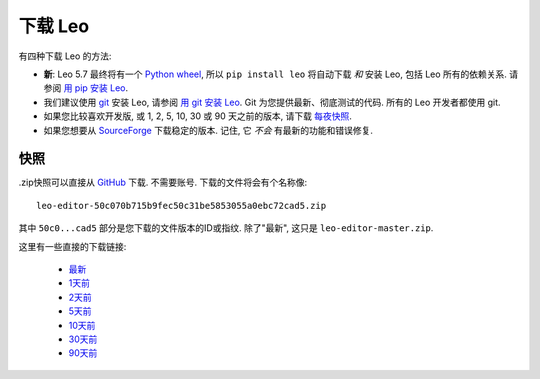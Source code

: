 .. rst3: filename: docs/download.html



.. _`用 git 安装 Leo`:  installing.html#用-git-安装-Leo
.. _`用 pip 安装 Leo`:  installing.html#用-pip-安装-Leo
.. _`每夜快照`:         download.html#快照       
.. _`Python wheel`:             https://pythonwheels.com/
.. _`SourceForge`:              https://sourceforge.net/projects/leo/files/Leo/
.. _`git`:                      https://git-scm.com/

###############
下载 Leo
###############

有四种下载 Leo 的方法:

- **新**: Leo 5.7 最终将有一个 `Python wheel`_, 所以 ``pip install leo`` 将自动下载 *和* 安装 Leo, 包括 Leo 所有的依赖关系. 请参阅 `用 pip 安装 Leo`_. 

- 我们建议使用 `git`_ 安装 Leo, 请参阅 `用 git 安装 Leo`_. Git 为您提供最新、彻底测试的代码. 所有的 Leo 开发者都使用 git. 

- 如果您比较喜欢开发版, 或 1, 2, 5, 10, 30 或 90 天之前的版本, 请下载 `每夜快照`_. 

- 如果您想要从 `SourceForge`_ 下载稳定的版本. 记住, 它 *不会* 有最新的功能和错误修复.

快照
++++++

.zip快照可以直接从 `GitHub <https://github.com/leo-editor>`_ 下载. 不需要账号. 下载的文件将会有个名称像::

  leo-editor-50c070b715b9fec50c31be5853055a0ebc72cad5.zip

其中 ``50c0...cad5`` 部分是您下载的文件版本的ID或指纹. 除了"最新", 这只是 ``leo-editor-master.zip``. 

这里有一些直接的下载链接:

  - `最新 <https://github.com/leo-editor/leo-editor/archive/master.zip>`_
  - `1天前 <https://github.com/leo-editor/leo-editor/archive/master@{1%20day%20ago}.zip>`_
  - `2天前 <https://github.com/leo-editor/leo-editor/archive/master@{2%20days%20ago}.zip>`_
  - `5天前 <https://github.com/leo-editor/leo-editor/archive/master@{5%20days%20ago}.zip>`_
  - `10天前 <https://github.com/leo-editor/leo-editor/archive/master@{10%20days%20ago}.zip>`_
  - `30天前 <https://github.com/leo-editor/leo-editor/archive/master@{30%20days%20ago}.zip>`_
  - `90天前 <https://github.com/leo-editor/leo-editor/archive/master@{90%20days%20ago}.zip>`_

